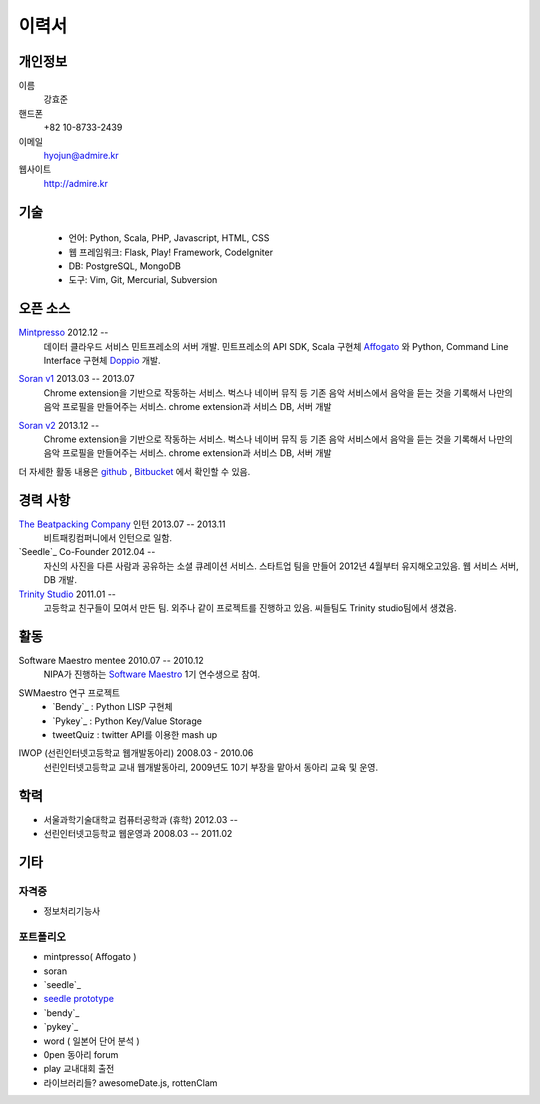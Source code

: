 ======
이력서
======

개인정보
--------

이름
    강효준

핸드폰
    +82 10-8733-2439

이메일
    hyojun@admire.kr

웹사이트
    http://admire.kr

기술
--------

    - 언어: Python, Scala, PHP, Javascript, HTML, CSS
    - 웹 프레임워크: Flask, Play! Framework, CodeIgniter
    - DB: PostgreSQL, MongoDB
    - 도구: Vim, Git, Mercurial, Subversion


오픈 소스
----------

`Mintpresso`_ 2012.12 --
    데이터 클라우드 서비스 민트프레소의 서버 개발. 민트프레소의 API SDK,
    Scala 구현체 `Affogato`_ 와 Python, Command Line Interface 구현체
    `Doppio`_ 개발.

.. _Mintpresso: http://mintpresso.com
.. _Affogato: http://github.com/admire93/Affogato
.. _Doppio: http://github.com/admire93/Doppio

`Soran v1`_ 2013.03 -- 2013.07
    Chrome extension을 기반으로 작동하는 서비스. 벅스나 네이버 뮤직 등
    기존 음악 서비스에서 음악을 듣는 것을 기록해서 나만의 음악 프로필을
    만들어주는 서비스. chrome extension과 서비스 DB, 서버 개발

.. _Soran v1: http://github.com/admire93/soran

`Soran v2`_ 2013.12 --
    Chrome extension을 기반으로 작동하는 서비스. 벅스나 네이버 뮤직 등
    기존 음악 서비스에서 음악을 듣는 것을 기록해서 나만의 음악 프로필을
    만들어주는 서비스. chrome extension과 서비스 DB, 서버 개발

.. _Soran v2: http://github.com/team-soran/soran

더 자세한 활동 내용은 `github`_ , `Bitbucket`_ 에서 확인할 수 있음.

.. _github: http://github.com/admire93
.. _Bitbucket: http://bitbucket.org/admire93

경력 사항
---------

`The Beatpacking Company`_ 인턴 2013.07 -- 2013.11
    비트패킹컴퍼니에서 인턴으로 일함.

`Seedle`_ Co-Founder 2012.04 --
    자신의 사진을 다른 사람과 공유하는 소셜 큐레이션 서비스. 스타트업 팀을
    만들어 2012년 4월부터 유지해오고있음. 웹 서비스 서버, DB 개발.

`Trinity Studio`_ 2011.01 --
    고등학교 친구들이 모여서 만든 팀. 외주나 같이 프로젝트를 진행하고 있음.
    씨들팀도 Trinity studio팀에서 생겼음.

.. _The Beatpacking Company: http://thebeatpacking.com
.. _Seedle: http://theseedle.com
.. _Trinity Studio: http://trinity.so

활동
----

Software Maestro mentee 2010.07 -- 2010.12
    NIPA가 진행하는 `Software Maestro`_ 1기 연수생으로 참여.

.. _Software Maestro: http://www.swmaestro.kr/main.do

SWMaestro 연구 프로젝트
    - `Bendy`_ : Python LISP 구현체
    - `Pykey`_ : Python Key/Value Storage
    - tweetQuiz : twitter API를 이용한 mash up

.. _Bendy: http://bitbucket.org/admire93/bendy
.. _Pykey: http://github.com/admire93/pykey

IWOP (선린인터넷고등학교 웹개발동아리) 2008.03 - 2010.06
    선린인터넷고등학교 교내 웹개발동아리, 2009년도 10기 부장을 맡아서
    동아리 교육 및 운영.

학력
----

- 서울과학기술대학교 컴퓨터공학과 (휴학) 2012.03 --
- 선린인터넷고등학교 웹운영과 2008.03 -- 2011.02

기타
----

자격증
```````

- 정보처리기능사

포트폴리오
``````````
- mintpresso( Affogato )
- soran
- `seedle`_
- `seedle prototype`_
- `bendy`_
- `pykey`_
- word ( 일본어 단어 분석 )
- 0pen 동아리 forum
- play 교내대회 출전
- 라이브러리들?  awesomeDate.js, rottenClam

.. _seedle: ./portfolio/seedle.html
.. _bendy: ./portfolio/bendy.html
.. _pykey: ./portfolio/pykey.html
.. _seedle prototype: ./portfolio/seedle_prototype.html
